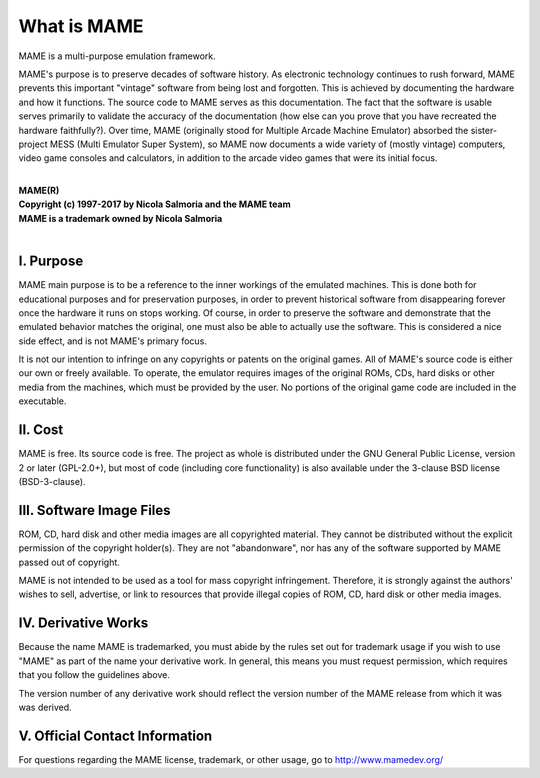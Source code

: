 What is MAME
============

MAME is a multi-purpose emulation framework.

MAME's purpose is to preserve decades of software history. As electronic technology continues to rush forward, MAME prevents this important "vintage" software from being lost and forgotten. This is achieved by documenting the hardware and how it functions. The source code to MAME serves as this documentation. The fact that the software is usable serves primarily to validate the accuracy of the documentation (how else can you prove that you have recreated the hardware faithfully?). Over time, MAME (originally stood for Multiple Arcade Machine Emulator) absorbed the sister-project MESS (Multi Emulator Super System), so MAME now documents a wide variety of (mostly vintage) computers, video game consoles and calculators, in addition to the arcade video games that were its initial focus.

|
| **MAME(R)**
| **Copyright (c) 1997-2017 by Nicola Salmoria and the MAME team**
| **MAME is a trademark owned by Nicola Salmoria**
|


I. Purpose
----------

MAME main purpose is to be a reference to the inner workings of the
emulated machines. This is done both for educational purposes and for
preservation purposes, in order to prevent historical software from
disappearing forever once the hardware it runs on stops working. Of
course, in order to preserve the software and demonstrate that the
emulated behavior matches the original, one must also be able to
actually use the software. This is considered a nice side effect, and is
not MAME's primary focus.

It is not our intention to infringe on any copyrights or patents on the
original games. All of MAME's source code is either our own or freely
available. To operate, the emulator requires images of the original
ROMs, CDs, hard disks or other media from the machines, which must be
provided by the user. No portions of the original game code are included
in the executable.


II. Cost
--------
MAME is free. Its source code is free. The project as whole is
distributed under the GNU General Public License, version 2 or later
(GPL-2.0+), but most of code (including core functionality) is also
available under the 3-clause BSD license (BSD-3-clause).


III. Software Image Files
-------------------------

ROM, CD, hard disk and other media images are all copyrighted material.
They cannot be distributed without the explicit permission of the
copyright holder(s). They are not "abandonware", nor has any of the
software supported by MAME passed out of copyright.

MAME is not intended to be used as a tool for mass copyright
infringement. Therefore, it is strongly against the authors' wishes to
sell, advertise, or link to resources that provide illegal copies of
ROM, CD, hard disk or other media images.


IV. Derivative Works
--------------------
Because the name MAME is trademarked, you must abide by the rules set
out for trademark usage if you wish to use "MAME" as part of the name
your derivative work. In general, this means you must request
permission, which requires that you follow the guidelines above.

The version number of any derivative work should reflect the version
number of the MAME release from which it was was derived.


V. Official Contact Information
-------------------------------
For questions regarding the MAME license, trademark, or other usage, go to http://www.mamedev.org/
